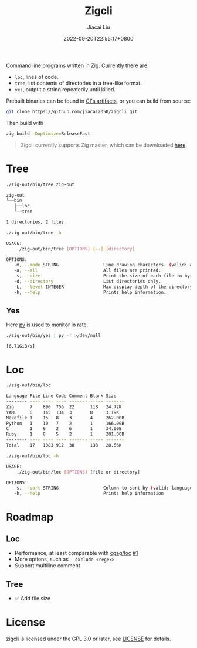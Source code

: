 #+TITLE: Zigcli
#+DATE: 2022-09-20T22:55:17+0800
#+LASTMOD: 2022-09-20T22:55:17+0800
#+AUTHOR: Jiacai Liu
#+EMAIL: dev@liujiacai.net
#+OPTIONS: toc:nil num:nil
#+STARTUP: content

[[https://github.com/jiacai2050/loc/actions/workflows/CI.yml][https://github.com/jiacai2050/loc/actions/workflows/CI.yml/badge.svg]]
[[https://github.com/jiacai2050/loc/actions/workflows/binary.yml][https://github.com/jiacai2050/loc/actions/workflows/binary.yml/badge.svg]]

Command line programs written in Zig. Currently there are:
- =loc=, lines of code.
- =tree=, list contents of directories in a tree-like format.
- =yes=, output a string repeatedly until killed.

Prebuilt binaries can be found in [[https://github.com/jiacai2050/loc/actions/workflows/binary.yml][CI's artifacts]], or you can build from source:
#+begin_src bash
git clone https://github.com/jiacai2050/zigcli.git
#+end_src
Then build with
#+begin_src bash
zig build -Doptimize=ReleaseFast
#+end_src

#+RESULTS:

#+begin_quote
Zigcli currently supports Zig master, which can be downloaded [[https://ziglang.org/download/][here]].
#+end_quote
* Tree
#+begin_src bash :results verbatim code :exports both
./zig-out/bin/tree zig-out
#+end_src

#+RESULTS:
#+begin_src bash
zig-out
└──bin
   ├──loc
   └──tree

1 directories, 2 files
#+end_src

#+begin_src bash :results verbatim code :exports both
./zig-out/bin/tree -h
#+end_src

#+RESULTS:
#+begin_src bash
 USAGE:
     ./zig-out/bin/tree [OPTIONS] [--] [directory]

 OPTIONS:
	-m, --mode STRING                 Line drawing characters. (valid: ascii|box|dos)(default: box)
	-a, --all                         All files are printed.
	-s, --size                        Print the size of each file in bytes along with the name.
	-d, --directory                   List directories only.
	-L, --level INTEGER               Max display depth of the directory tree.
	-h, --help                        Prints help information.
#+end_src

** Yes
Here [[https://linux.die.net/man/1/pv][pv]] is used to monitor io rate.
#+begin_src bash
./zig-out/bin/yes | pv -r >/dev/null
#+end_src
=[6.71GiB/s]=

* Loc
#+begin_src bash :results verbatim code :exports both
./zig-out/bin/loc
#+end_src

#+RESULTS:
#+begin_src bash
Language File Line Code Comment Blank Size
-------- ---- ---- ---- ------- ----- -------
Zig      7    896  756  22      118   24.72K
YAML     6    145  134  3       8     3.19K
Makefile 1    15   8    3       4     262.00B
Python   1    10   7    2       1     166.00B
C        1    9    2    6       1     34.00B
Ruby     1    8    5    2       1     201.00B
-------- ---- ---- ---- ------- ----- -------
Total    17   1083 912  38      133   28.56K
#+end_src

#+begin_src bash :results verbatim code :exports both
./zig-out/bin/loc -h
#+end_src

#+RESULTS:
#+begin_src bash
 USAGE:
     ./zig-out/bin/loc [OPTIONS] [file or directory]

 OPTIONS:
	-s, --sort STRING                 Column to sort by (valid: language|file|line|code|comment|blank|size)(default: line)
	-h, --help                        Prints help information
#+end_src

* Roadmap
** Loc
- Performance, at least comparable with [[https://github.com/cgag/loc][cgag/loc]] [[https://github.com/jiacai2050/loc/issues/1][#1]]
- More options, such as =--exclude <regex>=
- Support multiline comment
** Tree
- ✅ Add file size
* License
zigcli is licensed under the GPL 3.0 or later, see [[file:LICENSE][LICENSE]] for details.
